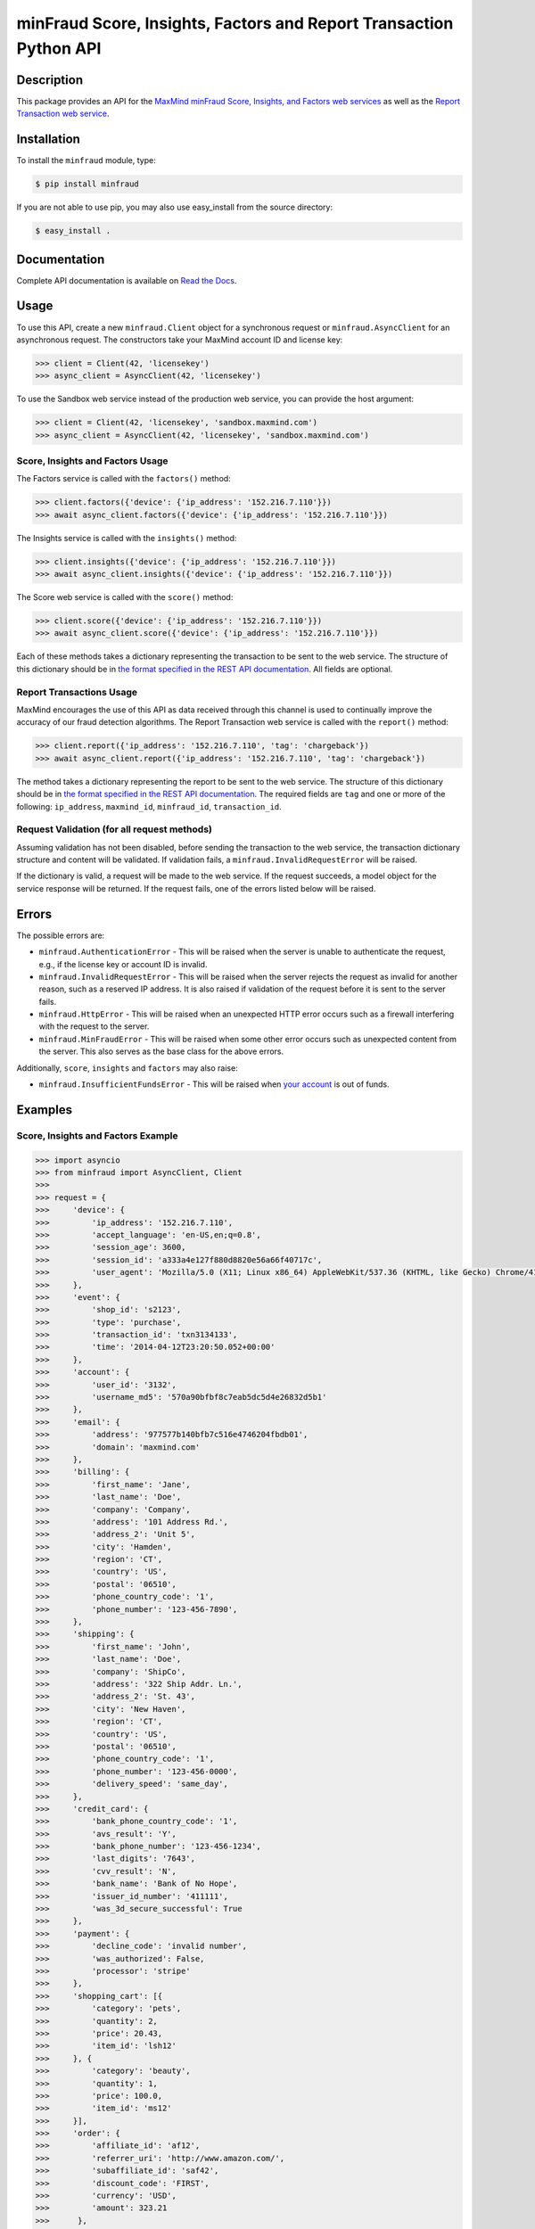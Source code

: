 ===================================================================
minFraud Score, Insights, Factors and Report Transaction Python API
===================================================================

Description
-----------

This package provides an API for the `MaxMind minFraud Score, Insights, and
Factors web services <https://dev.maxmind.com/minfraud/>`_ as well as the
`Report Transaction web service
<https://dev.maxmind.com/minfraud/report-a-transaction?lang=en>`_.

Installation
------------

To install the ``minfraud`` module, type:

.. code-block:: bash

    $ pip install minfraud

If you are not able to use pip, you may also use easy_install from the
source directory:

.. code-block:: bash

    $ easy_install .

Documentation
-------------

Complete API documentation is available on `Read the Docs
<https://minfraud.readthedocs.io/>`_.

Usage
-----

To use this API, create a new ``minfraud.Client`` object for a synchronous
request or ``minfraud.AsyncClient`` for an asynchronous request. The
constructors take your MaxMind account ID and license key:

.. code-block:: pycon

    >>> client = Client(42, 'licensekey')
    >>> async_client = AsyncClient(42, 'licensekey')

To use the Sandbox web service instead of the production web service,
you can provide the host argument:

.. code-block:: pycon

    >>> client = Client(42, 'licensekey', 'sandbox.maxmind.com')
    >>> async_client = AsyncClient(42, 'licensekey', 'sandbox.maxmind.com')

Score, Insights and Factors Usage
^^^^^^^^^^^^^^^^^^^^^^^^^^^^^^^^^

The Factors service is called with the ``factors()`` method:

.. code-block:: pycon

    >>> client.factors({'device': {'ip_address': '152.216.7.110'}})
    >>> await async_client.factors({'device': {'ip_address': '152.216.7.110'}})

The Insights service is called with the ``insights()`` method:

.. code-block:: pycon

    >>> client.insights({'device': {'ip_address': '152.216.7.110'}})
    >>> await async_client.insights({'device': {'ip_address': '152.216.7.110'}})

The Score web service is called with the ``score()`` method:

.. code-block:: pycon

    >>> client.score({'device': {'ip_address': '152.216.7.110'}})
    >>> await async_client.score({'device': {'ip_address': '152.216.7.110'}})

Each of these methods takes a dictionary representing the transaction to be sent
to the web service. The structure of this dictionary should be in `the format
specified in the REST API documentation
<https://dev.maxmind.com/minfraud/api-documentation/requests?lang=en>`__.
All fields are optional.

Report Transactions Usage
^^^^^^^^^^^^^^^^^^^^^^^^^

MaxMind encourages the use of this API as data received through this channel is
used to continually improve the accuracy of our fraud detection algorithms. The
Report Transaction web service is called with the ``report()`` method:

.. code-block:: pycon

    >>> client.report({'ip_address': '152.216.7.110', 'tag': 'chargeback'})
    >>> await async_client.report({'ip_address': '152.216.7.110', 'tag': 'chargeback'})

The method takes a dictionary representing the report to be sent to the web
service. The structure of this dictionary should be in `the format specified
in the REST API documentation
<https://dev.maxmind.com/minfraud/report-a-transaction?lang=en>`__. The
required fields are ``tag`` and one or more of the following: ``ip_address``,
``maxmind_id``, ``minfraud_id``, ``transaction_id``.

Request Validation (for all request methods)
^^^^^^^^^^^^^^^^^^^^^^^^^^^^^^^^^^^^^^^^^^^^

Assuming validation has not been disabled, before sending the transaction to
the web service, the transaction dictionary structure and content will be
validated. If validation fails, a ``minfraud.InvalidRequestError``
will be raised.

If the dictionary is valid, a request will be made to the web service. If the
request succeeds, a model object for the service response will be returned.
If the request fails, one of the errors listed below will be raised.

Errors
------

The possible errors are:

* ``minfraud.AuthenticationError`` - This will be raised when the server
  is unable to authenticate the request, e.g., if the license key or account
  ID is invalid.
* ``minfraud.InvalidRequestError`` - This will be raised when the server
  rejects the request as invalid for another reason, such as a reserved IP
  address. It is also raised if validation of the request before it is sent to
  the server fails.
* ``minfraud.HttpError`` - This will be raised when an unexpected HTTP
  error occurs such as a firewall interfering with the request to the server.
* ``minfraud.MinFraudError`` - This will be raised when some other error
  occurs such as unexpected content from the server. This also serves as the
  base class for the above errors.

Additionally, ``score``, ``insights`` and ``factors`` may also raise:

* ``minfraud.InsufficientFundsError`` - This will be raised when `your
  account <https://www.maxmind.com/en/account>`_ is out of funds.

Examples
--------

Score, Insights and Factors Example
^^^^^^^^^^^^^^^^^^^^^^^^^^^^^^^^^^^

.. code-block:: pycon

    >>> import asyncio
    >>> from minfraud import AsyncClient, Client
    >>>
    >>> request = {
    >>>     'device': {
    >>>         'ip_address': '152.216.7.110',
    >>>         'accept_language': 'en-US,en;q=0.8',
    >>>         'session_age': 3600,
    >>>         'session_id': 'a333a4e127f880d8820e56a66f40717c',
    >>>         'user_agent': 'Mozilla/5.0 (X11; Linux x86_64) AppleWebKit/537.36 (KHTML, like Gecko) Chrome/41.0.2272.89 Safari/537.36'
    >>>     },
    >>>     'event': {
    >>>         'shop_id': 's2123',
    >>>         'type': 'purchase',
    >>>         'transaction_id': 'txn3134133',
    >>>         'time': '2014-04-12T23:20:50.052+00:00'
    >>>     },
    >>>     'account': {
    >>>         'user_id': '3132',
    >>>         'username_md5': '570a90bfbf8c7eab5dc5d4e26832d5b1'
    >>>     },
    >>>     'email': {
    >>>         'address': '977577b140bfb7c516e4746204fbdb01',
    >>>         'domain': 'maxmind.com'
    >>>     },
    >>>     'billing': {
    >>>         'first_name': 'Jane',
    >>>         'last_name': 'Doe',
    >>>         'company': 'Company',
    >>>         'address': '101 Address Rd.',
    >>>         'address_2': 'Unit 5',
    >>>         'city': 'Hamden',
    >>>         'region': 'CT',
    >>>         'country': 'US',
    >>>         'postal': '06510',
    >>>         'phone_country_code': '1',
    >>>         'phone_number': '123-456-7890',
    >>>     },
    >>>     'shipping': {
    >>>         'first_name': 'John',
    >>>         'last_name': 'Doe',
    >>>         'company': 'ShipCo',
    >>>         'address': '322 Ship Addr. Ln.',
    >>>         'address_2': 'St. 43',
    >>>         'city': 'New Haven',
    >>>         'region': 'CT',
    >>>         'country': 'US',
    >>>         'postal': '06510',
    >>>         'phone_country_code': '1',
    >>>         'phone_number': '123-456-0000',
    >>>         'delivery_speed': 'same_day',
    >>>     },
    >>>     'credit_card': {
    >>>         'bank_phone_country_code': '1',
    >>>         'avs_result': 'Y',
    >>>         'bank_phone_number': '123-456-1234',
    >>>         'last_digits': '7643',
    >>>         'cvv_result': 'N',
    >>>         'bank_name': 'Bank of No Hope',
    >>>         'issuer_id_number': '411111',
    >>>         'was_3d_secure_successful': True
    >>>     },
    >>>     'payment': {
    >>>         'decline_code': 'invalid number',
    >>>         'was_authorized': False,
    >>>         'processor': 'stripe'
    >>>     },
    >>>     'shopping_cart': [{
    >>>         'category': 'pets',
    >>>         'quantity': 2,
    >>>         'price': 20.43,
    >>>         'item_id': 'lsh12'
    >>>     }, {
    >>>         'category': 'beauty',
    >>>         'quantity': 1,
    >>>         'price': 100.0,
    >>>         'item_id': 'ms12'
    >>>     }],
    >>>     'order': {
    >>>         'affiliate_id': 'af12',
    >>>         'referrer_uri': 'http://www.amazon.com/',
    >>>         'subaffiliate_id': 'saf42',
    >>>         'discount_code': 'FIRST',
    >>>         'currency': 'USD',
    >>>         'amount': 323.21
    >>>      },
    >>>     'custom_inputs': {
    >>>         'section': 'news',
    >>>         'num_of_previous_purchases': 19,
    >>>         'discount': 3.2,
    >>>         'previous_user': True
    >>>     }
    >>> }
    >>>
    >>> # This example function uses a synchronous Client object. The object
    >>> # can be used across multiple requests.
    >>> def client(account_id, license_key):
    >>>     with Client(account_id, license_key) as client:
    >>>
    >>>         print(client.score(request))
    Score(...)
    >>>
    >>>         print(client.insights(request))
    Insights(...)
    >>>
    >>>         print(client.factors(request))
    Factors(...)
    >>>
    >>> # This example function uses an asynchronous AsyncClient object. The
    >>> # object can be used across multiple requests.
    >>> async def async_client(account_id, license_key):
    >>>     async with AsyncClient(account_id, license_key) as client:
    >>>
    >>>         print(await client.score(request))
    Score(...)
    >>>
    >>>         print(await client.insights(request))
    Insights(...)
    >>>
    >>>         print(await client.factors(request))
    Factors(...)
    >>>
    >>> client(42, 'license_key')
    >>> asyncio.run(async_client(42, 'license_key'))

Report Transactions Example
^^^^^^^^^^^^^^^^^^^^^^^^^^^

For synchronous reporting:

.. code-block:: pycon

    >>> from minfraud import Client
    >>>
    >>> with Client(42, 'licensekey') as client
    >>>     transaction_report = {
    >>>         'ip_address': '152.216.7.110',
    >>>         'tag': 'chargeback',
    >>>         'minfraud_id': '2c69df73-01c0-45a5-b218-ed85f40b17aa',
    >>>      }
    >>>      client.report(transaction_report)

For asynchronous reporting:

.. code-block:: pycon

    >>> import asyncio
    >>> from minfraud import AsyncClient
    >>>
    >>> async def report():
    >>>     async with AsyncClient(42, 'licensekey') as client
    >>>         transaction_report = {
    >>>             'ip_address': '152.216.7.110',
    >>>             'tag': 'chargeback',
    >>>             'minfraud_id': '2c69df73-01c0-45a5-b218-ed85f40b17aa',
    >>>          }
    >>>          await async_client.report(transaction_report)
    >>>
    >>> asyncio.run(report())

Requirements
------------

Python 3.9 or greater is required. Older versions are not supported.

Versioning
----------

The minFraud Python API uses `Semantic Versioning <https://semver.org/>`_.

Support
-------

Please report all issues with this code using the `GitHub issue tracker
<https://github.com/maxmind/minfraud-api-python/issues>`_.

If you are having an issue with a MaxMind service that is not specific to the
client API, please contact `MaxMind support <https://www.maxmind.com/en/support>`_
for assistance.

Copyright and License
---------------------

This software is Copyright © 2015-2024 by MaxMind, Inc.

This is free software, licensed under the Apache License, Version 2.0.

